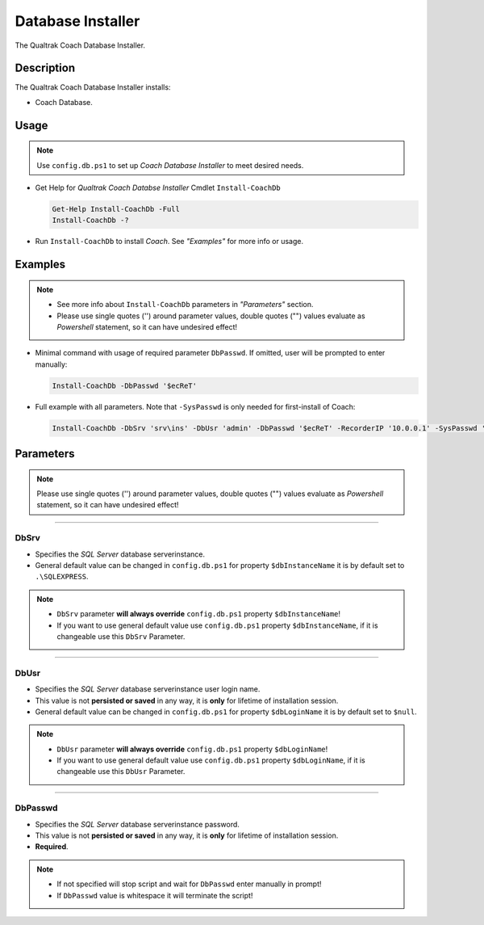Database Installer
==================

The Qualtrak Coach Database Installer.

Description
-----------

The Qualtrak Coach Database Installer installs:

- Coach Database.


Usage
-----

.. note::
  Use ``config.db.ps1`` to set up *Coach Database Installer* to meet desired needs.


- Get Help for *Qualtrak Coach Databse Installer* Cmdlet ``Install-CoachDb``

  .. code-block:: powershell

  		Get-Help Install-CoachDb -Full
  		Install-CoachDb -?

* Run ``Install-CoachDb`` to install *Coach*. See *"Examples"* for more info or usage.

Examples
--------

.. note::
  - See more info about ``Install-CoachDb`` parameters in *"Parameters"* section.
  - Please use single quotes ('') around parameter values, double quotes ("") values evaluate as *Powershell* statement, so it can have undesired effect!

- Minimal command with usage of required parameter ``DbPasswd``. If omitted, user will be prompted to enter manually:

  .. code-block:: powershell

  		Install-CoachDb -DbPasswd '$ecReT'

- Full example with all parameters. Note that ``-SysPasswd`` is only needed for first-install of Coach:

  .. code-block:: powershell

  		Install-CoachDb -DbSrv 'srv\ins' -DbUsr 'admin' -DbPasswd '$ecReT' -RecorderIP '10.0.0.1' -SysPasswd 'P@$$w0rd'


Parameters
----------

.. note::
    Please use single quotes ('') around parameter values, double quotes ("") values evaluate as *Powershell* statement, so it can have undesired effect!

-------

DbSrv
.....

- Specifies the *SQL Server* database server\instance.
- General default value can be changed in ``config.db.ps1`` for property ``$dbInstanceName`` it is by default set to ``.\SQLEXPRESS``.

.. note::

    - ``DbSrv`` parameter **will always override** ``config.db.ps1`` property ``$dbInstanceName``!
    - If you want to use general default value use ``config.db.ps1`` property ``$dbInstanceName``, if it is changeable use this ``DbSrv`` Parameter.

-------

DbUsr
.....

- Specifies the *SQL Server* database server\instance user login name.
- This value is not **persisted or saved** in any way, it is **only** for lifetime of installation session.
- General default value can be changed in ``config.db.ps1`` for property ``$dbLoginName`` it is by default set to ``$null``.

.. note::

    - ``DbUsr`` parameter **will always override** ``config.db.ps1`` property ``$dbLoginName``!
    - If you want to use general default value use ``config.db.ps1`` property ``$dbLoginName``, if it is changeable use this ``DbUsr`` Parameter.

-------

DbPasswd
........

- Specifies the *SQL Server* database server\instance password.
- This value is not **persisted or saved** in any way, it is **only** for lifetime of installation session.
- **Required**.

.. note::

    - If not specified will stop script and wait for ``DbPasswd`` enter manually in prompt!
    - If ``DbPasswd`` value is whitespace it will terminate the script!
